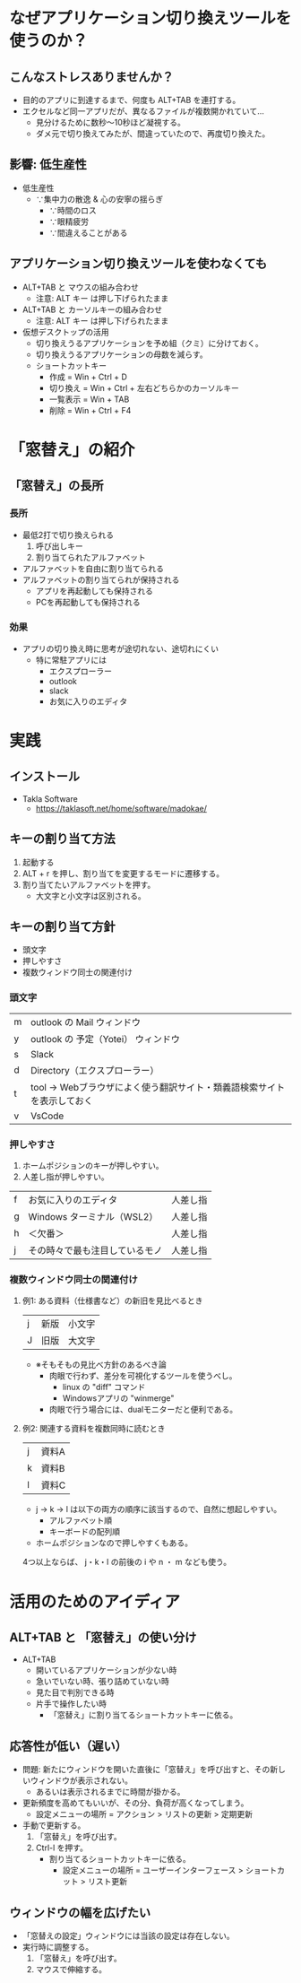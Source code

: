 * なぜアプリケーション切り換えツールを使うのか？
** こんなストレスありませんか？
- 目的のアプリに到達するまで、何度も ALT+TAB を連打する。
- エクセルなど同一アプリだが、異なるファイルが複数開かれていて…
  - 見分けるために数秒～10秒ほど凝視する。
  - ダメ元で切り換えてみたが、間違っていたので、再度切り換えた。
** 影響: 低生産性
- 低生産性
  - ∵集中力の散逸 & 心の安寧の揺らぎ
    - ∵時間のロス
    - ∵眼精疲労
    - ∵間違えることがある
** アプリケーション切り換えツールを使わなくても
- ALT+TAB と マウスの組み合わせ
  - 注意: ALT キー は押し下げられたまま
- ALT+TAB と カーソルキーの組み合わせ
  - 注意: ALT キー は押し下げられたまま
- 仮想デスクトップの活用
  - 切り換えうるアプリケーションを予め組（クミ）に分けておく。
  - 切り換えうるアプリケーションの母数を減らす。
  - ショートカットキー
    - 作成 = Win + Ctrl + D
    - 切り換え = Win + Ctrl + 左右どちらかのカーソルキー
    - 一覧表示 = Win + TAB
    - 削除 = Win + Ctrl + F4
* 「窓替え」の紹介
** 「窓替え」の長所
*** 長所
- 最低2打で切り換えられる
  1. 呼び出しキー
  2. 割り当てられたアルファベット
- アルファベットを自由に割り当てられる
- アルファベットの割り当てられが保持される
  - アプリを再起動しても保持される
  - PCを再起動しても保持される
*** 効果
- アプリの切り換え時に思考が途切れない、途切れにくい
  - 特に常駐アプリには
    - エクスプローラー
    - outlook
    - slack
    - お気に入りのエディタ
* 実践
** インストール

- Takla Software
  - https://taklasoft.net/home/software/madokae/

** キーの割り当て方法
1. 起動する
2. ALT + r を押し、割り当てを変更するモードに遷移する。
3. 割り当てたいアルファベットを押す。
   - 大文字と小文字は区別される。
** キーの割り当て方針
- 頭文字
- 押しやすさ
- 複数ウィンドウ同士の関連付け

*** 頭文字

| m | outlook の Mail ウィンドウ                                             |
| y | outlook の 予定（Yotei） ウィンドウ                                    |
| s | Slack                                                                  |
| d | Directory（エクスプローラー）                                          |
| t | tool → Webブラウザによく使う翻訳サイト・類義語検索サイトを表示しておく |
| v | VsCode                                                                 |

# よく使うアプリなので、押しやすさの観点にも該当する。

*** 押しやすさ

1. ホームポジションのキーが押しやすい。
2. 人差し指が押しやすい。

| f | お気に入りのエディタ           | 人差し指 |
| g | Windows ターミナル（WSL2）     | 人差し指 |
| h | ＜欠番＞                       | 人差し指 |
| j | その時々で最も注目しているモノ | 人差し指 |

*** 複数ウィンドウ同士の関連付け

**** 例1: ある資料（仕様書など）の新旧を見比べるとき

| j | 新版 | 小文字 |
| J | 旧版 | 大文字 |

- ※そもそもの見比べ方針のあるべき論
  - 肉眼で行わず、差分を可視化するツールを使うべし。
    - linux の "diff" コマンド
    - Windowsアプリの "winmerge"
  - 肉眼で行う場合には、dualモニターだと便利である。

**** 例2: 関連する資料を複数同時に読むとき

| j | 資料A |
| k | 資料B |
| l | 資料C |

- j → k → l は以下の両方の順序に該当するので、自然に想起しやすい。
  - アルファベット順
  - キーボードの配列順
- ホームポジションなので押しやすくもある。

4つ以上ならば、 j・k・l の前後の i や n ・ m なども使う。

* 活用のためのアイディア
** ALT+TAB と 「窓替え」の使い分け
- ALT+TAB
  - 開いているアプリケーションが少ない時
  - 急いでいない時、張り詰めていない時
  - 見た目で判別できる時
  - 片手で操作したい時
    - 「窓替え」に割り当てるショートカットキーに依る。
** 応答性が低い（遅い）
- 問題: 新たにウィンドウを開いた直後に「窓替え」を呼び出すと、その新しいウィンドウが表示されない。
  - あるいは表示されるまでに時間が掛かる。
- 更新頻度を高めてもいいが、その分、負荷が高くなってしまう。
  - 設定メニューの場所 = アクション > リストの更新 > 定期更新
- 手動で更新する。
  1. 「窓替え」を呼び出す。
  2. Ctrl-l を押す。
     - 割り当てるショートカットキーに依る。
       - 設定メニューの場所 = ユーザーインターフェース > ショートカット > リスト更新
** ウィンドウの幅を広げたい
- 「窓替えの設定」ウィンドウには当該の設定は存在しない。
- 実行時に調整する。
  1. 「窓替え」を呼び出す。
  2. マウスで伸縮する。
